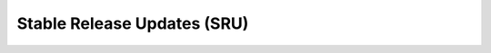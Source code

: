 .. _stable-release-updates:

============================
Stable Release Updates (SRU)
============================
